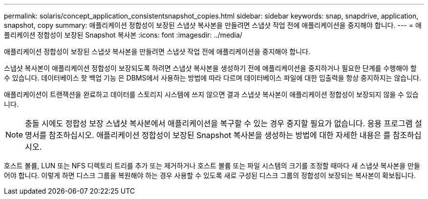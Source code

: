 ---
permalink: solaris/concept_application_consistentsnapshot_copies.html 
sidebar: sidebar 
keywords: snap, snapdrive, application, snapshot, copy 
summary: 애플리케이션 정합성이 보장된 스냅샷 복사본을 만들려면 스냅샷 작업 전에 애플리케이션을 중지해야 합니다. 
---
= 애플리케이션 정합성이 보장된 Snapshot 복사본
:icons: font
:imagesdir: ../media/


[role="lead"]
애플리케이션 정합성이 보장된 스냅샷 복사본을 만들려면 스냅샷 작업 전에 애플리케이션을 중지해야 합니다.

스냅샷 복사본이 애플리케이션 정합성이 보장되도록 하려면 스냅샷 복사본을 생성하기 전에 애플리케이션을 중지하거나 필요한 단계를 수행해야 할 수 있습니다. 데이터베이스 핫 백업 기능 은 DBMS에서 사용하는 방법에 따라 다르며 데이터베이스 파일에 대한 입출력을 항상 중지하지는 않습니다.

애플리케이션이 트랜잭션을 완료하고 데이터를 스토리지 시스템에 쓰지 않으면 결과 스냅샷 복사본이 애플리케이션 정합성이 보장되지 않을 수 있습니다.


NOTE: 충돌 시에도 정합성 보장 스냅샷 복사본에서 애플리케이션을 복구할 수 있는 경우 중지할 필요가 없습니다. 응용 프로그램 설명서를 참조하십시오. 애플리케이션 정합성이 보장된 Snapshot 복사본을 생성하는 방법에 대한 자세한 내용은 를 참조하십시오.

호스트 볼륨, LUN 또는 NFS 디렉토리 트리를 추가 또는 제거하거나 호스트 볼륨 또는 파일 시스템의 크기를 조정할 때마다 새 스냅샷 복사본을 만들어야 합니다. 이렇게 하면 디스크 그룹을 복원해야 하는 경우 사용할 수 있도록 새로 구성된 디스크 그룹의 정합성이 보장되는 복사본이 확보됩니다.
